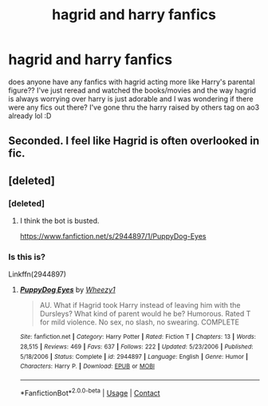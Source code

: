 #+TITLE: hagrid and harry fanfics

* hagrid and harry fanfics
:PROPERTIES:
:Author: COTwild
:Score: 12
:DateUnix: 1606427164.0
:DateShort: 2020-Nov-27
:FlairText: Request
:END:
does anyone have any fanfics with hagrid acting more like Harry's parental figure?? I've just reread and watched the books/movies and the way hagrid is always worrying over harry is just adorable and I was wondering if there were any fics out there? I've gone thru the harry raised by others tag on ao3 already lol :D


** Seconded. I feel like Hagrid is often overlooked in fic.
:PROPERTIES:
:Author: Ermithecow
:Score: 8
:DateUnix: 1606443139.0
:DateShort: 2020-Nov-27
:END:


** [deleted]
:PROPERTIES:
:Score: 2
:DateUnix: 1606446162.0
:DateShort: 2020-Nov-27
:END:

*** [deleted]
:PROPERTIES:
:Score: 2
:DateUnix: 1606446257.0
:DateShort: 2020-Nov-27
:END:

**** I think the bot is busted.

[[https://www.fanfiction.net/s/2944897/1/PuppyDog-Eyes]]
:PROPERTIES:
:Author: CryptidGrimnoir
:Score: 2
:DateUnix: 1606482493.0
:DateShort: 2020-Nov-27
:END:


*** Is this is?

Linkffn(2944897)
:PROPERTIES:
:Author: CryptidGrimnoir
:Score: 2
:DateUnix: 1606482467.0
:DateShort: 2020-Nov-27
:END:

**** [[https://www.fanfiction.net/s/2944897/1/][*/PuppyDog Eyes/*]] by [[https://www.fanfiction.net/u/903200/Wheezy1][/Wheezy1/]]

#+begin_quote
  AU. What if Hagrid took Harry instead of leaving him with the Dursleys? What kind of parent would he be? Humorous. Rated T for mild violence. No sex, no slash, no swearing. COMPLETE
#+end_quote

^{/Site/:} ^{fanfiction.net} ^{*|*} ^{/Category/:} ^{Harry} ^{Potter} ^{*|*} ^{/Rated/:} ^{Fiction} ^{T} ^{*|*} ^{/Chapters/:} ^{13} ^{*|*} ^{/Words/:} ^{28,515} ^{*|*} ^{/Reviews/:} ^{469} ^{*|*} ^{/Favs/:} ^{637} ^{*|*} ^{/Follows/:} ^{222} ^{*|*} ^{/Updated/:} ^{5/23/2006} ^{*|*} ^{/Published/:} ^{5/18/2006} ^{*|*} ^{/Status/:} ^{Complete} ^{*|*} ^{/id/:} ^{2944897} ^{*|*} ^{/Language/:} ^{English} ^{*|*} ^{/Genre/:} ^{Humor} ^{*|*} ^{/Characters/:} ^{Harry} ^{P.} ^{*|*} ^{/Download/:} ^{[[http://www.ff2ebook.com/old/ffn-bot/index.php?id=2944897&source=ff&filetype=epub][EPUB]]} ^{or} ^{[[http://www.ff2ebook.com/old/ffn-bot/index.php?id=2944897&source=ff&filetype=mobi][MOBI]]}

--------------

*FanfictionBot*^{2.0.0-beta} | [[https://github.com/FanfictionBot/reddit-ffn-bot/wiki/Usage][Usage]] | [[https://www.reddit.com/message/compose?to=tusing][Contact]]
:PROPERTIES:
:Author: FanfictionBot
:Score: 3
:DateUnix: 1606482486.0
:DateShort: 2020-Nov-27
:END:
